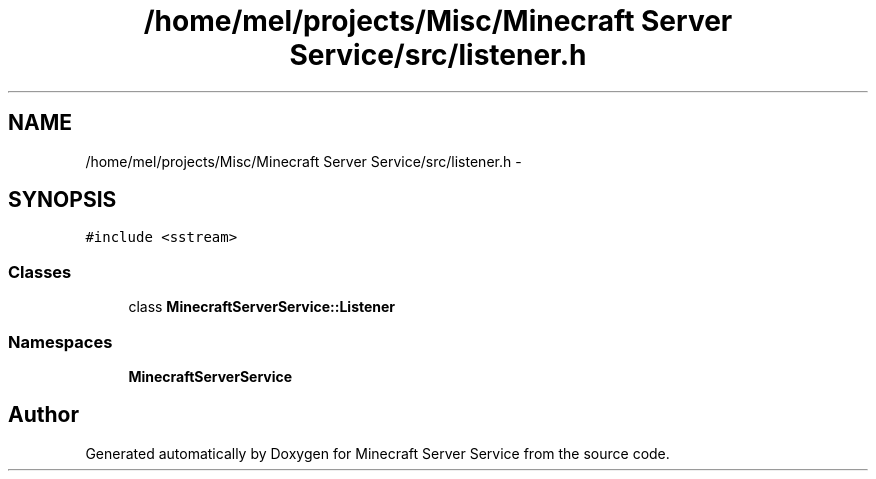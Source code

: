 .TH "/home/mel/projects/Misc/Minecraft Server Service/src/listener.h" 3 "Thu Jun 2 2016" "Version 0.7.4" "Minecraft Server Service" \" -*- nroff -*-
.ad l
.nh
.SH NAME
/home/mel/projects/Misc/Minecraft Server Service/src/listener.h \- 
.SH SYNOPSIS
.br
.PP
\fC#include <sstream>\fP
.br

.SS "Classes"

.in +1c
.ti -1c
.RI "class \fBMinecraftServerService::Listener\fP"
.br
.in -1c
.SS "Namespaces"

.in +1c
.ti -1c
.RI " \fBMinecraftServerService\fP"
.br
.in -1c
.SH "Author"
.PP 
Generated automatically by Doxygen for Minecraft Server Service from the source code\&.
